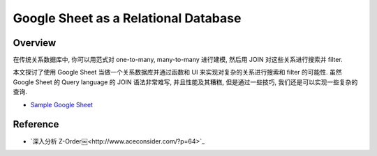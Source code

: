 Google Sheet as a Relational Database
==============================================================================


Overview
------------------------------------------------------------------------------
在传统关系数据库中, 你可以用范式对 one-to-many, many-to-many 进行建模, 然后用 JOIN 对这些关系进行搜索并 filter.

本文探讨了使用 Google Sheet 当做一个关系数据库并通过函数和 UI 来实现对复杂的关系进行搜索和 filter 的可能性. 虽然 Google Sheet 的 Query language 的 JOIN 语法非常难写, 并且性能及其糟糕, 但是通过一些技巧, 我们还是可以实现一些复杂的查询.

- `Sample Google Sheet <https://docs.google.com/spreadsheets/d/1nCBJHCjUkHwY-w-iTRvqySJmkrTggF3W91y4XMAFMt0/edit#gid=1872810320>`_


Reference
------------------------------------------------------------------------------
- `深入分析 Z-Order￼<http://www.aceconsider.com/?p=64>`_
